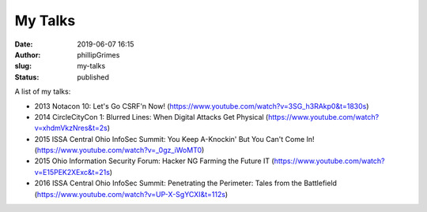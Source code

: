 My Talks
########
:date: 2019-06-07 16:15
:author: phillipGrimes
:slug: my-talks
:status: published

A list of my talks:

* 2013 Notacon 10: Let's Go CSRF'n Now! (https://www.youtube.com/watch?v=3SG_h3RAkp0&t=1830s)
* 2014 CircleCityCon 1: Blurred Lines: When Digital Attacks Get Physical (https://www.youtube.com/watch?v=xhdmVkzNres&t=2s)
* 2015 ISSA Central Ohio InfoSec Summit: You Keep A-Knockin' But You Can't Come In! (https://www.youtube.com/watch?v=_0gz_iWoMT0)
* 2015 Ohio Information Security Forum: Hacker NG Farming the Future IT (https://www.youtube.com/watch?v=E15PEK2XExc&t=21s)
* 2016 ISSA Central Ohio InfoSec Summit: Penetrating the Perimeter: Tales from the Battlefield (https://www.youtube.com/watch?v=UP-X-SgYCXI&t=112s)
